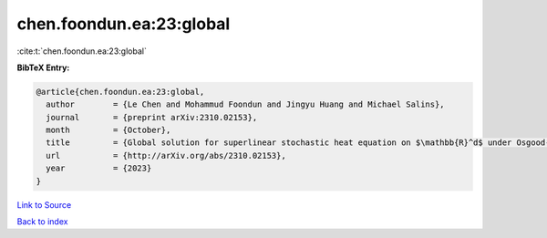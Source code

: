 chen.foondun.ea:23:global
=========================

:cite:t:`chen.foondun.ea:23:global`

**BibTeX Entry:**

.. code-block:: bibtex

   @article{chen.foondun.ea:23:global,
     author        = {Le Chen and Mohammud Foondun and Jingyu Huang and Michael Salins},
     journal       = {preprint arXiv:2310.02153},
     month         = {October},
     title         = {Global solution for superlinear stochastic heat equation on $\mathbb{R}^d$ under Osgood-type conditions},
     url           = {http://arXiv.org/abs/2310.02153},
     year          = {2023}
   }

`Link to Source <http://arXiv.org/abs/2310.02153},>`_


`Back to index <../By-Cite-Keys.html>`_
